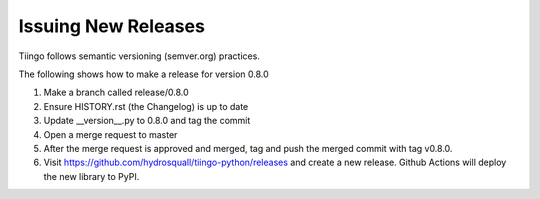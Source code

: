 ============
Issuing New Releases
============

Tiingo follows semantic versioning (semver.org) practices.

The following shows how to make a release for version 0.8.0

1. Make a branch called release/0.8.0
2. Ensure HISTORY.rst (the Changelog) is up to date
3. Update __version__.py to 0.8.0 and tag the commit
4. Open a merge request to master
5. After the merge request is approved and merged, tag and push the merged commit with tag v0.8.0.
6. Visit https://github.com/hydrosquall/tiingo-python/releases and create a new release. Github Actions will deploy the new library to PyPI.

